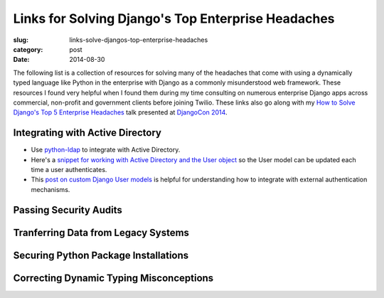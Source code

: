 Links for Solving Django's Top Enterprise Headaches
===================================================

:slug: links-solve-djangos-top-enterprise-headaches
:category: post
:date: 2014-08-30

The following list is a collection of resources for solving many of the
headaches that come with using a dynamically typed language like Python
in the enterprise with Django as a commonly misunderstood web framework.
These resources I found very helpful when I found them during my time 
consulting on numerous enterprise Django apps across commercial, non-profit
and government clients before joining Twilio. These links also go along 
with my 
`How to Solve Django's Top 5 Enterprise Headaches </presentations/2014-djangocon-top-5-enterprise.html>`_
talk presented at 
`DjangoCon 2014 <http://www.djangocon.us/schedule/presentation/10/>`_.


Integrating with Active Directory
---------------------------------
* Use `python-ldap <http://www.python-ldap.org/>`_ to integrate with
  Active Directory.

* Here's a 
  `snippet for working with Active Directory and the User object <https://djangosnippets.org/snippets/2604/>`_
  so the User model can be updated each time a user authenticates.

* This 
  `post on custom Django User models <http://www.roguelynn.com/words/django-custom-user-models/>`_ 
  is helpful for understanding how to integrate with external authentication
  mechanisms.


Passing Security Audits
-----------------------


Tranferring Data from Legacy Systems
------------------------------------


Securing Python Package Installations
-------------------------------------


Correcting Dynamic Typing Misconceptions
----------------------------------------
